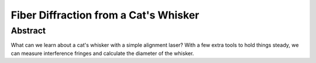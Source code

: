 
######################################
Fiber Diffraction from a Cat's Whisker
######################################

Abstract
========

What can we learn about a cat's whisker with a simple alignment laser?  
With a few extra tools to hold things steady, we can measure 
interference fringes and calculate the diameter of the whisker.
